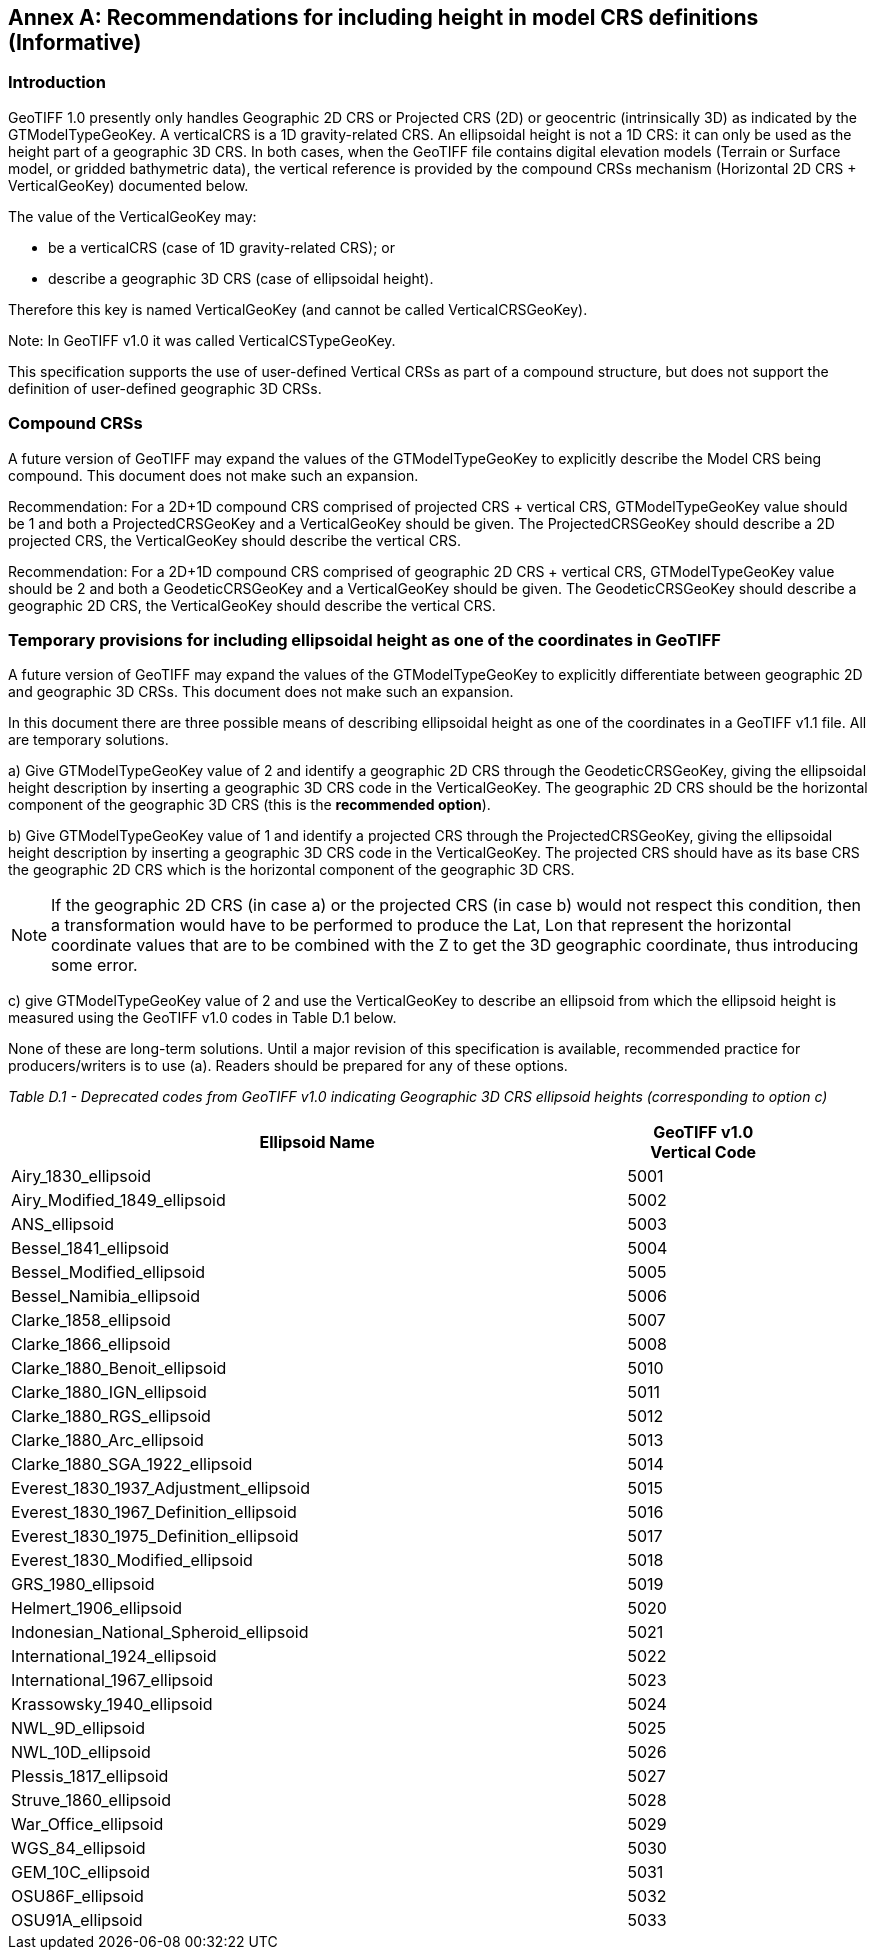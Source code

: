 [appendix]
:appendix-caption: Annex
== Recommendations for including height in model CRS definitions (Informative)

=== Introduction
GeoTIFF 1.0 presently only handles Geographic 2D CRS or Projected CRS (2D) or geocentric (intrinsically 3D) as indicated by the GTModelTypeGeoKey.
A verticalCRS is a 1D gravity-related CRS.
An ellipsoidal height is not a 1D CRS: it can only be used as the height part of a geographic 3D CRS.
In both cases, when the GeoTIFF file contains digital elevation models (Terrain or Surface model,
or gridded bathymetric data), the vertical reference is provided by the compound CRSs mechanism (Horizontal 2D CRS + VerticalGeoKey) documented below.

The value of the VerticalGeoKey may:

* be a verticalCRS (case of 1D gravity-related CRS); or
* describe a geographic 3D CRS (case of ellipsoidal height).

Therefore this key is named VerticalGeoKey (and cannot be called VerticalCRSGeoKey).

Note: In GeoTIFF v1.0 it was called VerticalCSTypeGeoKey.

This specification supports the use of user-defined Vertical CRSs as part of a compound structure, but does not support the definition of user-defined geographic 3D CRSs.

=== Compound CRSs
A future version of GeoTIFF may expand the values of the GTModelTypeGeoKey to explicitly describe the Model CRS being compound.
This document does not make such an expansion.

Recommendation: For a 2D+1D compound CRS comprised of projected CRS + vertical CRS,  GTModelTypeGeoKey value should be 1 and both a ProjectedCRSGeoKey and a VerticalGeoKey should be given. The ProjectedCRSGeoKey should describe a 2D projected CRS, the VerticalGeoKey should describe the vertical CRS.

Recommendation: For a 2D+1D compound CRS comprised of geographic 2D CRS + vertical CRS,  GTModelTypeGeoKey value should be 2 and both a GeodeticCRSGeoKey and a VerticalGeoKey should be given. The GeodeticCRSGeoKey should describe a geographic 2D CRS, the VerticalGeoKey should describe the vertical CRS.

[#section-D-3]
=== Temporary provisions for including ellipsoidal height as one of the coordinates in GeoTIFF

A future version of GeoTIFF may expand the values of the GTModelTypeGeoKey to explicitly differentiate between geographic 2D and geographic 3D CRSs.
This document does not make such an expansion.

In this document there are three possible means of describing ellipsoidal height as one of the coordinates in a GeoTIFF v1.1 file.
All are temporary solutions.

a) Give GTModelTypeGeoKey value of 2 and identify a geographic 2D CRS through the GeodeticCRSGeoKey, giving the ellipsoidal height description by inserting a geographic 3D CRS code in the VerticalGeoKey. The geographic 2D CRS should be the horizontal component of the geographic 3D CRS (this is the **recommended option**).

b) Give GTModelTypeGeoKey value of 1 and identify a projected CRS through the ProjectedCRSGeoKey, giving the ellipsoidal height description by inserting a geographic 3D CRS code in the VerticalGeoKey. The projected CRS should have as its base CRS the geographic 2D CRS which is the horizontal component of the geographic 3D CRS.

NOTE: If the geographic 2D CRS (in case a) or the projected CRS (in case b) would not respect this condition, then a transformation would have to be performed to produce the Lat, Lon that represent the horizontal coordinate values that are to be combined with the Z to get the 3D geographic coordinate, thus introducing some error.

c) give GTModelTypeGeoKey value of 2 and use the VerticalGeoKey to describe an ellipsoid from which the ellipsoid height is measured using the GeoTIFF v1.0 codes in Table D.1 below.

None of these are long-term solutions.
Until a major revision of this specification is available, recommended practice for producers/writers is to use (a).
Readers should be prepared for any of these options.

_Table D.1 - Deprecated codes from GeoTIFF v1.0 indicating Geographic 3D CRS ellipsoid heights (corresponding to option c)_
[cols="4,1",width="90%" options="header"]
|====
<| [underline]#*Ellipsoid Name*#
^| [underline]#*GeoTIFF v1.0 Vertical Code*#
<| Airy_1830_ellipsoid
^| 5001
<| Airy_Modified_1849_ellipsoid
^| 5002
<| ANS_ellipsoid
^| 5003
<| Bessel_1841_ellipsoid
^| 5004
<| Bessel_Modified_ellipsoid
^| 5005
<| Bessel_Namibia_ellipsoid
^| 5006
<| Clarke_1858_ellipsoid
^| 5007
<| Clarke_1866_ellipsoid
^| 5008
<| Clarke_1880_Benoit_ellipsoid
^| 5010
<| Clarke_1880_IGN_ellipsoid
^| 5011
<| Clarke_1880_RGS_ellipsoid
^| 5012
<| Clarke_1880_Arc_ellipsoid
^| 5013
<| Clarke_1880_SGA_1922_ellipsoid
^| 5014
<| Everest_1830_1937_Adjustment_ellipsoid
^| 5015
<| Everest_1830_1967_Definition_ellipsoid
^| 5016
<| Everest_1830_1975_Definition_ellipsoid
^| 5017
<| Everest_1830_Modified_ellipsoid
^| 5018
<| GRS_1980_ellipsoid
^| 5019
<| Helmert_1906_ellipsoid
^| 5020
<| Indonesian_National_Spheroid_ellipsoid
^| 5021
<| International_1924_ellipsoid
^| 5022
<| International_1967_ellipsoid
^| 5023
<| Krassowsky_1940_ellipsoid
^| 5024
<| NWL_9D_ellipsoid
^| 5025
<| NWL_10D_ellipsoid
^| 5026
<| Plessis_1817_ellipsoid
^| 5027
<| Struve_1860_ellipsoid
^| 5028
<| War_Office_ellipsoid
^| 5029
<| WGS_84_ellipsoid
^| 5030
<| GEM_10C_ellipsoid
^| 5031
<| OSU86F_ellipsoid
^| 5032
<| OSU91A_ellipsoid
^| 5033
|====
